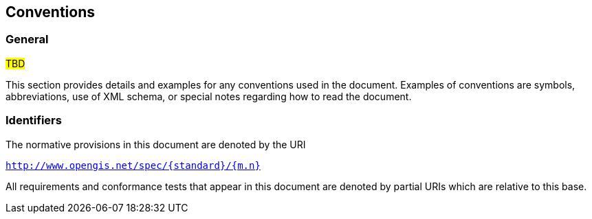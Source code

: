 == Conventions

=== General

#TBD#

This section provides details and examples for any conventions used in the document. Examples of conventions are symbols, abbreviations, use of XML schema, or special notes regarding how to read the document.

=== Identifiers

The normative provisions in this document are denoted by the URI

`http://www.opengis.net/spec/{standard}/{m.n}`

All requirements and conformance tests that appear in this document are denoted by partial URIs which are relative to this base.
